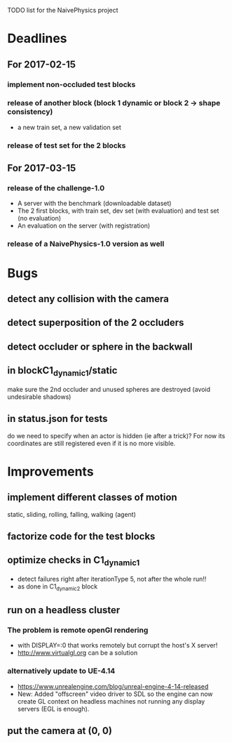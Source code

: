 TODO list for the NaivePhysics project

* Deadlines
** For 2017-02-15
*** implement non-occluded test blocks
*** release of another block (block 1 dynamic or block 2 -> shape consistency)
    - a new train set, a new validation set
*** release of test set for the 2 blocks
** For 2017-03-15
*** release of the challenge-1.0
    - A server with the benchmark (downloadable dataset)
    - The 2 first blocks, with train set, dev set (with evaluation) and test set (no evaluation)
    - An evaluation on the server (with registration)
*** release of a NaivePhysics-1.0 version as well

* Bugs
** detect any collision with the camera
** detect superposition of the 2 occluders
** detect occluder or sphere in the backwall
** in blockC1_dynamic_1/static
   make sure the 2nd occluder and unused spheres are destroyed (avoid
   undesirable shadows)
** in status.json for tests
   do we need to specify when an actor is hidden (ie after a trick)?
   For now its coordinates are still registered even if it is no more
   visible.
* Improvements
** implement different classes of motion
   static, sliding, rolling, falling, walking (agent)
** factorize code for the test blocks
** optimize checks in C1_dynamic_1
   - detect failures right after iterationType 5, not after the whole run!!
   - as done in C1_dynamic_2 block
** run on a headless cluster
*** The problem is remote openGl rendering
- with DISPLAY=:0 that works remotely but corrupt the host's X server!
- http://www.virtualgl.org can be a solution
*** alternatively update to UE-4.14
- https://www.unrealengine.com/blog/unreal-engine-4-14-released
- New: Added "offscreen" video driver to SDL so the engine can now
  create GL context on headless machines not running any display
  servers (EGL is enough).
** put the camera at (0, 0)
